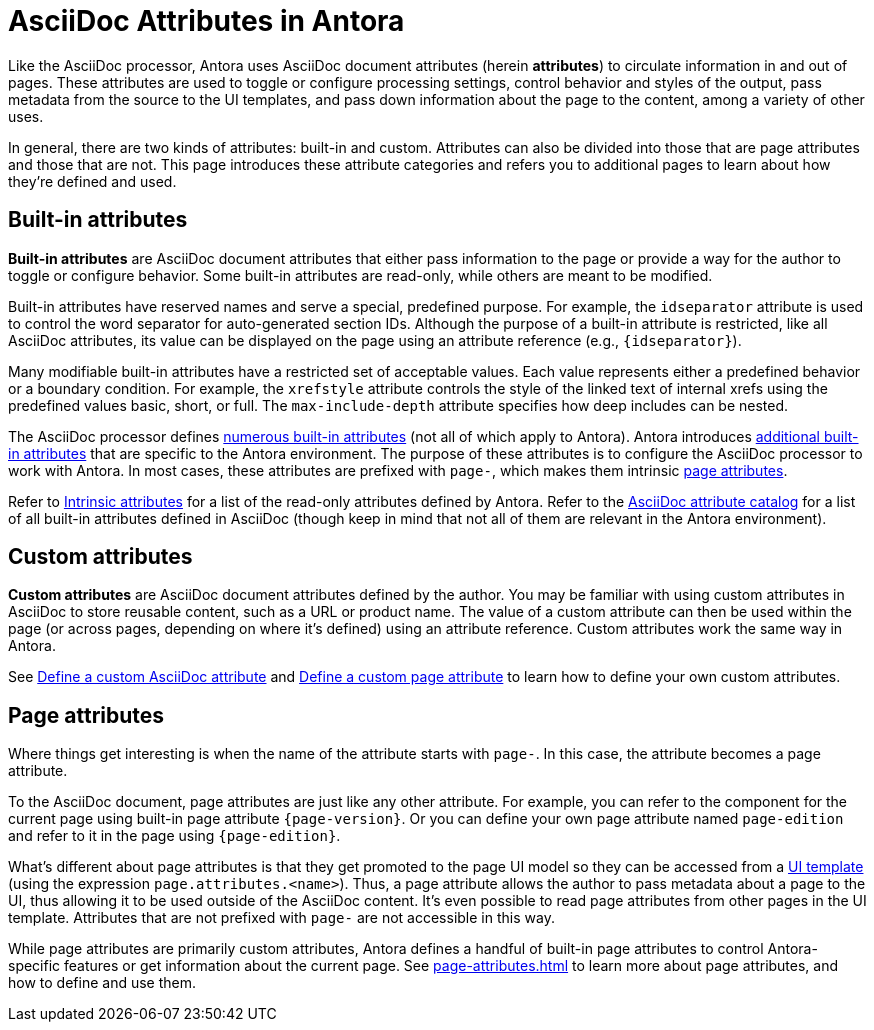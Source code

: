 = AsciiDoc Attributes in Antora
:url-asciidoc-attribute-catalog: https://asciidoctor.org/docs/user-manual/#attribute-catalog

Like the AsciiDoc processor, Antora uses AsciiDoc document attributes (herein [.term]*attributes*) to circulate information in and out of pages.
These attributes are used to toggle or configure processing settings, control behavior and styles of the output, pass metadata from the source to the UI templates, and pass down information about the page to the content, among a variety of other uses.

In general, there are two kinds of attributes: built-in and custom.
Attributes can also be divided into those that are page attributes and those that are not.
This page introduces these attribute categories and refers you to additional pages to learn about how they're defined and used.

== Built-in attributes

[.term]*Built-in attributes* are AsciiDoc document attributes that either pass information to the page or provide a way for the author to toggle or configure behavior.
Some built-in attributes are read-only, while others are meant to be modified.

Built-in attributes have reserved names and serve a special, predefined purpose.
For example, the `idseparator` attribute is used to control the word separator for auto-generated section IDs.
Although the purpose of a built-in attribute is restricted, like all AsciiDoc attributes, its value can be displayed on the page using an attribute reference (e.g., `+{idseparator}+`).

Many modifiable built-in attributes have a restricted set of acceptable values.
Each value represents either a predefined behavior or a boundary condition.
For example, the `xrefstyle` attribute controls the style of the linked text of internal xrefs using the predefined values basic, short, or full.
The `max-include-depth` attribute specifies how deep includes can be nested.

The AsciiDoc processor defines {url-asciidoc-attribute-catalog}[numerous built-in attributes^] (not all of which apply to Antora).
Antora introduces xref:intrinsic-attributes.adoc[additional built-in attributes] that are specific to the Antora environment.
The purpose of these attributes is to configure the AsciiDoc processor to work with Antora.
In most cases, these attributes are prefixed with `page-`, which makes them intrinsic <<page-attributes,page attributes>>.

Refer to xref:intrinsic-attributes.adoc[Intrinsic attributes] for a list of the read-only attributes defined by Antora.
Refer to the {url-asciidoc-attribute-catalog}[AsciiDoc attribute catalog^] for a list of all built-in attributes defined in AsciiDoc (though keep in mind that not all of them are relevant in the Antora environment).

== Custom attributes

[.term]*Custom attributes* are AsciiDoc document attributes defined by the author.
You may be familiar with using custom attributes in AsciiDoc to store reusable content, such as a URL or product name.
The value of a custom attribute can then be used within the page (or across pages, depending on where it's defined) using an attribute reference.
Custom attributes work the same way in Antora.

See xref:define-and-modify-attributes.adoc#custom-attribute[Define a custom AsciiDoc attribute] and xref:page-attributes.adoc#custom-attribute[Define a custom page attribute] to learn how to define your own custom attributes.

== Page attributes

Where things get interesting is when the name of the attribute starts with `page-`.
In this case, the attribute becomes a page attribute.

To the AsciiDoc document, page attributes are just like any other attribute.
For example, you can refer to the component for the current page using built-in page attribute `+{page-version}+`.
Or you can define your own page attribute named `page-edition` and refer to it in the page using `+{page-edition}+`.

What's different about page attributes is that they get promoted to the page UI model so they can be accessed from a xref:antora-ui-default::templates.adoc#template-variables[UI template] (using the expression `page.attributes.<name>`).
Thus, a page attribute allows the author to pass metadata about a page to the UI, thus allowing it to be used outside of the AsciiDoc content.
It's even possible to read page attributes from other pages in the UI template.
Attributes that are not prefixed with `page-` are not accessible in this way.

While page attributes are primarily custom attributes, Antora defines a handful of built-in page attributes to control Antora-specific features or get information about the current page.
See xref:page-attributes.adoc[] to learn more about page attributes, and how to define and use them.
